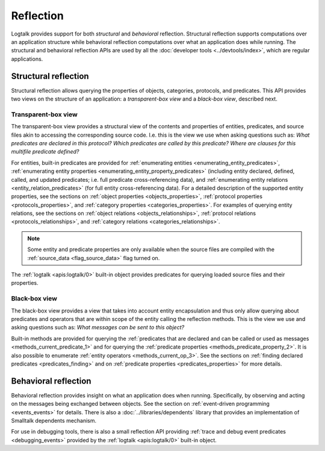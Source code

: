 ..
   This file is part of Logtalk <https://logtalk.org/>  
   Copyright 1998-2023 Paulo Moura <pmoura@logtalk.org>
   SPDX-License-Identifier: Apache-2.0

   Licensed under the Apache License, Version 2.0 (the "License");
   you may not use this file except in compliance with the License.
   You may obtain a copy of the License at

       http://www.apache.org/licenses/LICENSE-2.0

   Unless required by applicable law or agreed to in writing, software
   distributed under the License is distributed on an "AS IS" BASIS,
   WITHOUT WARRANTIES OR CONDITIONS OF ANY KIND, either express or implied.
   See the License for the specific language governing permissions and
   limitations under the License.


.. index:: single: reflection
.. _reflection_reflection:

Reflection
==========

Logtalk provides support for both *structural* and *behavioral* reflection.
Structural reflection supports computations over an application structure
while behavioral reflection computations over what an application does while
running. The structural and behavioral reflection APIs are used by all the
:doc:`developer tools <../devtools/index>`, which are regular applications.

.. index:: single: structural reflection
.. _reflection_structural:

Structural reflection
---------------------

Structural reflection allows querying the properties of objects, categories,
protocols, and predicates. This API provides two views on the structure of
an application: a *transparent-box view* and a *black-box view*, described
next.

.. index:: single: transparent-box view

Transparent-box view
~~~~~~~~~~~~~~~~~~~~

The transparent-box view provides a structural view of the contents and
properties of entities, predicates, and source files akin to accessing
the corresponding source code. I.e. this is the view we use when asking
questions such as: *What predicates are declared in this protocol?*
*Which predicates are called by this predicate?* *Where are clauses for
this multifile predicate defined?*

For entities, built-in predicates are provided for
:ref:`enumerating entities <enumerating_entity_predicates>`,
:ref:`enumerating entity properties <enumerating_entity_property_predicates>`
(including entity declared, defined, called, and updated predicates; i.e.
full predicate cross-referencing data), and
:ref:`enumerating entity relations <entity_relation_predicates>` (for full
entity cross-referencing data).
For a detailed description of the supported entity properties, see the sections
on :ref:`object properties <objects_properties>`,
:ref:`protocol properties <protocols_properties>`, and
:ref:`category properties <categories_properties>`.
For examples of querying entity relations, see the sections
on :ref:`object relations <objects_relationships>`,
:ref:`protocol relations <protocols_relationships>`, and
:ref:`category relations <categories_relationships>`.

.. note::

   Some entity and predicate properties are only available when the source
   files are compiled with the :ref:`source_data <flag_source_data>` flag
   turned on.

The :ref:`logtalk <apis:logtalk/0>` built-in object provides predicates for
querying loaded source files and their properties. 

.. index:: single: black-box view

Black-box view
~~~~~~~~~~~~~~

The black-box view provides a view that takes into account entity encapsulation
and thus only allow querying about predicates and operators that are within
scope of the entity calling the reflection methods. This is the view we use
and asking questions such as: *What messages can be sent to this object?*

Built-in methods are provided for querying the :ref:`predicates that are
declared and can be called or used as messages <methods_current_predicate_1>`
and for querying the :ref:`predicate properties <methods_predicate_property_2>`.
It is also possible to enumerate :ref:`entity operators <methods_current_op_3>`.
See the sections on :ref:`finding declared predicates <predicates_finding>` and
on :ref:`predicate properties <predicates_properties>` for more details.

.. index:: single: behavioral reflection
.. _reflection_behavioral:

Behavioral reflection
---------------------

Behavioral reflection provides insight on what an application does when running.
Specifically, by observing and acting on the messages being exchanged between
objects. See the section on :ref:`event-driven programming <events_events>`
for details. There is also a :doc:`../libraries/dependents` library that
provides an implementation of Smalltalk dependents mechanism.

For use in debugging tools, there is also a small reflection API providing
:ref:`trace and debug event predicates <debugging_events>` provided by the
:ref:`logtalk <apis:logtalk/0>` built-in object.
